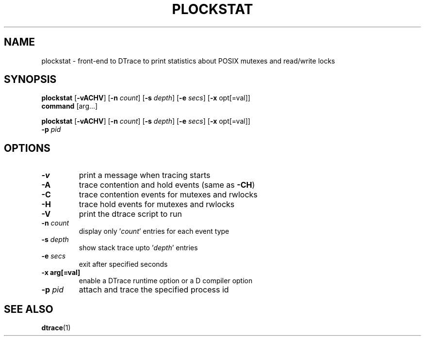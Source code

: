 .TH PLOCKSTAT 1 "July 2007" "1.0" ""
.SH NAME
plockstat \- front-end to DTrace to print statistics about POSIX mutexes and read/write locks
\fB
.SH SYNOPSIS
.nf
.fam C
\fBplockstat\fP [\fB-vACHV\fR] [\fB-n\fP \fIcount\fP] [\fB-s\fP \fIdepth\fP] [\fB-e\fP \fIsecs\fP] [\fB-x\fP opt[=val]]
\fBcommand\fP [arg\.\.\.]
.PP
\fBplockstat\fP [\fB-vACHV\fP] [\fB-n\fP \fIcount\fP] [\fB-s\fP \fIdepth\fP] [\fB-e\fP \fIsecs\fP] [\fB-x\fP opt[=val]]
\fB-p\fP \fIpid\fP
.fam T
.fi
.SH OPTIONS

.TP
.B
\fB-v\fR
print a message when tracing starts
.TP
.B
\fB-A\fP
trace contention and hold events (same as \fB-CH\fP)
.TP
.B
\fB-C\fP
trace contention events for mutexes and rwlocks
.TP
.B
\fB-H\fP
trace hold events for mutexes and rwlocks
.TP
.B
\fB-V\fP
print the dtrace script to run
.TP
.B
\fB-n\fP \fIcount\fP
display only '\fIcount\fP' entries for each event type
.TP
.B
\fB-s\fP \fIdepth\fP
show stack trace upto '\fIdepth\fP' entries
.TP
.B
\fB-e\fP \fIsecs\fP
exit after specified seconds
.TP
.B
\fB-x\fP arg[=val]
enable a DTrace runtime option or a D compiler option
.TP
.B
\fB-p\fP \fIpid\fP
attach and trace the specified process id
.SH SEE ALSO
\fBdtrace\fP(1)
